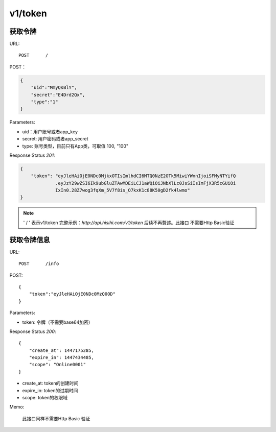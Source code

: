 .. _token:

v1/token
===========

获取令牌
~~~~~~~~~~~

URL::

    POST      /

POST：

.. sourcecode:: json

    {
        "uid":"MmyQsBlY",
        "secret":"E4Drd2Qx",
        "type":"1"
    }

Parameters:

* uid：用户账号或者app_key
* secret: 用户密码或者app_secret
* type: 账号类型，目前只有App类，可取值 100, "100"

Response Status `201`:

.. sourcecode:: json

    {
        "token": "eyJleHAiOjE0NDc0MjkxOTIsImlhdCI6MTQ0NzE2OTk5MiwiYWxnIjoiSFMyNTYifQ
                 .eyJzY29wZSI6Ik9ubGluZTAwMDEiLCJ1aWQiOiJNbXlLc0JsSiIsImFjX3R5cGUiOi
                 IxIn0.28Z7wog3fqXm_5V7f8is_O7kxK1c88K50gD2fk4lwmo"
    }

.. note::
    ' / '   表示v1/token 完整示例：`http://api.hisihi.com/v1/token` 后续不再赘述。此接口
    不需要Http Basic验证


获取令牌信息
~~~~~~~~~~~~~~~~

URL::

    POST      /info

POST::

    {
        "token":"eyJleHAiOjE0NDc0MzQ0OD"
    }

Parameters:

* token: 令牌（不需要base64加密）

Response Status `200`::

    {
        "create_at": 1447175285,
        "expire_in": 1447434485,
        "scope": "Online0001"
    }

* create_at: token的创建时间
* expire_in: token的过期时间
* scope: token的权限域

Memo:

    此接口同样不需要Http Basic 验证


